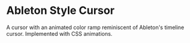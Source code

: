 * Ableton Style Cursor
A cursor with an animated color ramp reminiscent of Ableton's timeline
cursor.  Implemented with CSS animations.
